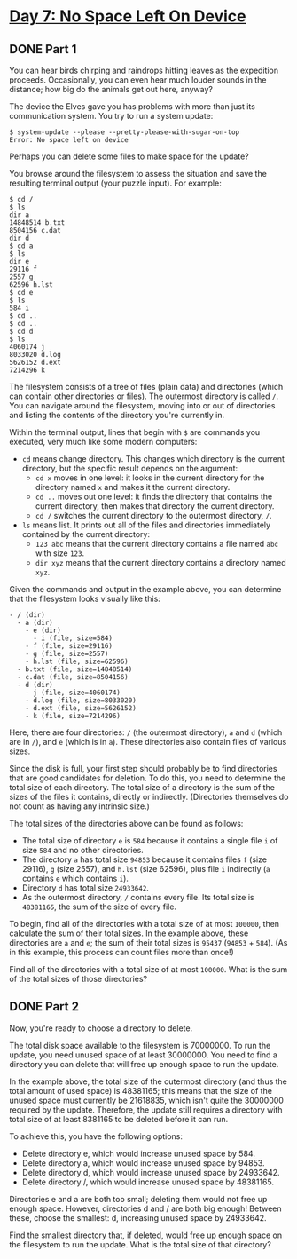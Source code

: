 * [[https://adventofcode.com/2022/day/7][Day 7: No Space Left On Device]]

** DONE Part 1
CLOSED: [2022-12-25 Sun 01:30]
:LOGBOOK:
CLOCK: [2022-12-24 Sat 23:30]--[2022-12-25 Sun 01:30] =>  2:00
- State "DONE"       from              [2022-12-25 Sun 01:30]
CLOCK: [2022-12-17 Sat 22:45]--[2022-12-17 Sat 23:49] =>  1:04
CLOCK: [2022-12-12 Mon 23:17]--[2022-12-12 Mon 23:27] =>  0:10
:END:

You can hear birds chirping and raindrops hitting leaves as the expedition
proceeds. Occasionally, you can even hear much louder sounds in the distance;
how big do the animals get out here, anyway?

The device the Elves gave you has problems with more than just its communication
system. You try to run a system update:

#+begin_example
$ system-update --please --pretty-please-with-sugar-on-top
Error: No space left on device
#+end_example

Perhaps you can delete some files to make space for the update?

You browse around the filesystem to assess the situation and save the resulting
terminal output (your puzzle input). For example:

#+begin_example
$ cd /
$ ls
dir a
14848514 b.txt
8504156 c.dat
dir d
$ cd a
$ ls
dir e
29116 f
2557 g
62596 h.lst
$ cd e
$ ls
584 i
$ cd ..
$ cd ..
$ cd d
$ ls
4060174 j
8033020 d.log
5626152 d.ext
7214296 k
#+end_example

The filesystem consists of a tree of files (plain data) and directories (which
can contain other directories or files). The outermost directory is called ~/~.
You can navigate around the filesystem, moving into or out of directories and
listing the contents of the directory you're currently in.

Within the terminal output, lines that begin with ~$~ are commands you executed,
very much like some modern computers:

    - ~cd~ means change directory. This changes which directory is the current directory, but the specific result depends on the argument:
        - ~cd x~ moves in one level: it looks in the current directory for the directory named ~x~ and makes it the current directory.
        - ~cd ..~ moves out one level: it finds the directory that contains the current directory, then makes that directory the current directory.
        - ~cd /~ switches the current directory to the outermost directory, ~/~.
    - ~ls~ means list. It prints out all of the files and directories immediately contained by the current directory:
        - ~123 abc~ means that the current directory contains a file named ~abc~ with size ~123~.
        - ~dir xyz~ means that the current directory contains a directory named ~xyz~.

Given the commands and output in the example above, you can determine that the
filesystem looks visually like this:

#+begin_example
- / (dir)
  - a (dir)
    - e (dir)
      - i (file, size=584)
    - f (file, size=29116)
    - g (file, size=2557)
    - h.lst (file, size=62596)
  - b.txt (file, size=14848514)
  - c.dat (file, size=8504156)
  - d (dir)
    - j (file, size=4060174)
    - d.log (file, size=8033020)
    - d.ext (file, size=5626152)
    - k (file, size=7214296)
#+end_example

Here, there are four directories: ~/~ (the outermost directory), ~a~ and ~d~
(which are in ~/~), and ~e~ (which is in ~a~). These directories also contain
files of various sizes.

Since the disk is full, your first step should probably be to find directories
that are good candidates for deletion. To do this, you need to determine the
total size of each directory. The total size of a directory is the sum of the
sizes of the files it contains, directly or indirectly. (Directories themselves
do not count as having any intrinsic size.)

The total sizes of the directories above can be found as follows:

    - The total size of directory ~e~ is ~584~ because it contains a single file ~i~ of size ~584~ and no other directories.
    - The directory ~a~ has total size ~94853~ because it contains files ~f~ (size 29116), ~g~ (size 2557), and ~h.lst~ (size 62596), plus file ~i~ indirectly (~a~ contains ~e~ which contains ~i~).
    - Directory ~d~ has total size ~24933642~.
    - As the outermost directory, ~/~ contains every file. Its total size is ~48381165~, the sum of the size of every file.

To begin, find all of the directories with a total size of at most ~100000~,
then calculate the sum of their total sizes. In the example above, these
directories are ~a~ and ~e~; the sum of their total sizes is ~95437~ (~94853~ +
~584~). (As in this example, this process can count files more than once!)

Find all of the directories with a total size of at most ~100000~. What is the
sum of the total sizes of those directories?

** DONE Part 2
CLOSED: [2022-12-25 Sun 01:54]
:LOGBOOK:
- State "DONE"       from "TODO"       [2022-12-25 Sun 01:54]
:END:

Now, you're ready to choose a directory to delete.

The total disk space available to the filesystem is 70000000. To run the update,
you need unused space of at least 30000000. You need to find a directory you can
delete that will free up enough space to run the update.

In the example above, the total size of the outermost directory (and thus the
total amount of used space) is 48381165; this means that the size of the unused
space must currently be 21618835, which isn't quite the 30000000 required by the
update. Therefore, the update still requires a directory with total size of at
least 8381165 to be deleted before it can run.

To achieve this, you have the following options:

    - Delete directory e, which would increase unused space by 584.
    - Delete directory a, which would increase unused space by 94853.
    - Delete directory d, which would increase unused space by 24933642.
    - Delete directory /, which would increase unused space by 48381165.

Directories e and a are both too small; deleting them would not free up enough
space. However, directories d and / are both big enough! Between these, choose
the smallest: d, increasing unused space by 24933642.

Find the smallest directory that, if deleted, would free up enough space on the
filesystem to run the update. What is the total size of that directory?
